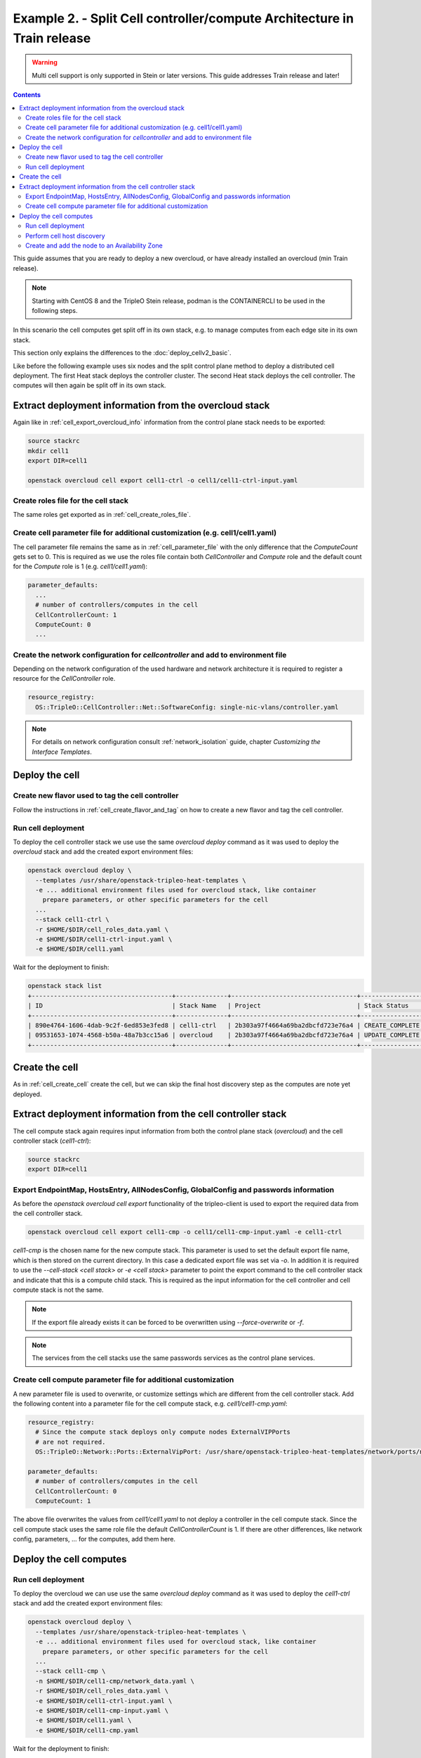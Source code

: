Example 2. - Split Cell controller/compute Architecture in Train release
========================================================================

.. warning::
  Multi cell support is only supported in Stein or later versions.
  This guide addresses Train release and later!

.. contents::
  :depth: 3
  :backlinks: none

This guide assumes that you are ready to deploy a new overcloud, or have
already installed an overcloud (min Train release).

.. note::

  Starting with CentOS 8 and the TripleO Stein release, podman is the CONTAINERCLI
  to be used in the following steps.

.. _advanced_cell_arch:

In this scenario the cell computes get split off in its own stack, e.g. to
manage computes from each edge site in its own stack.

This section only explains the differences to the :doc:`deploy_cellv2_basic`.

Like before the following example uses six nodes and the split control plane method
to deploy a distributed cell deployment. The first Heat stack deploys the controller
cluster. The second Heat stack deploys the cell controller. The computes will then
again be split off in its own stack.

.. _cell_export_cell_controller_info:

Extract deployment information from the overcloud stack
^^^^^^^^^^^^^^^^^^^^^^^^^^^^^^^^^^^^^^^^^^^^^^^^^^^^^^^

Again like in :ref:`cell_export_overcloud_info` information from the control
plane stack needs to be exported:

.. code-block:: bash

  source stackrc
  mkdir cell1
  export DIR=cell1

  openstack overcloud cell export cell1-ctrl -o cell1/cell1-ctrl-input.yaml


Create roles file for the cell stack
____________________________________

The same roles get exported as in :ref:`cell_create_roles_file`.

Create cell parameter file for additional customization (e.g. cell1/cell1.yaml)
_______________________________________________________________________________

The cell parameter file remains the same as in :ref:`cell_parameter_file` with
the only difference that the `ComputeCount` gets set to 0. This is required as
we use the roles file contain both `CellController` and `Compute` role and the
default count for the `Compute` role is 1 (e.g. `cell1/cell1.yaml`):

.. code-block:: yaml

  parameter_defaults:
    ...
    # number of controllers/computes in the cell
    CellControllerCount: 1
    ComputeCount: 0
    ...

Create the network configuration for `cellcontroller` and add to environment file
_________________________________________________________________________________
Depending on the network configuration of the used hardware and network
architecture it is required to register a resource for the `CellController`
role.

.. code-block:: yaml

  resource_registry:
    OS::TripleO::CellController::Net::SoftwareConfig: single-nic-vlans/controller.yaml

.. note::

  For details on network configuration consult :ref:`network_isolation` guide, chapter *Customizing the Interface Templates*.

Deploy the cell
^^^^^^^^^^^^^^^

Create new flavor used to tag the cell controller
_________________________________________________

Follow the instructions in :ref:`cell_create_flavor_and_tag` on how to create
a new flavor and tag the cell controller.

Run cell deployment
___________________
To deploy the cell controller stack we use use the same `overcloud deploy`
command as it was used to deploy the `overcloud` stack and add the created
export environment files:

.. code-block:: bash

    openstack overcloud deploy \
      --templates /usr/share/openstack-tripleo-heat-templates \
      -e ... additional environment files used for overcloud stack, like container
        prepare parameters, or other specific parameters for the cell
      ...
      --stack cell1-ctrl \
      -r $HOME/$DIR/cell_roles_data.yaml \
      -e $HOME/$DIR/cell1-ctrl-input.yaml \
      -e $HOME/$DIR/cell1.yaml

Wait for the deployment to finish:

.. code-block:: bash

  openstack stack list
  +--------------------------------------+--------------+----------------------------------+-----------------+----------------------+----------------------+
  | ID                                   | Stack Name   | Project                          | Stack Status    | Creation Time        | Updated Time         |
  +--------------------------------------+--------------+----------------------------------+-----------------+----------------------+----------------------+
  | 890e4764-1606-4dab-9c2f-6ed853e3fed8 | cell1-ctrl   | 2b303a97f4664a69ba2dbcfd723e76a4 | CREATE_COMPLETE | 2019-02-12T08:35:32Z | None                 |
  | 09531653-1074-4568-b50a-48a7b3cc15a6 | overcloud    | 2b303a97f4664a69ba2dbcfd723e76a4 | UPDATE_COMPLETE | 2019-02-09T09:52:56Z | 2019-02-11T08:33:37Z |
  +--------------------------------------+--------------+----------------------------------+-----------------+----------------------+----------------------+

Create the cell
^^^^^^^^^^^^^^^
As in :ref:`cell_create_cell` create the cell, but we can skip the final host
discovery step as the computes are note yet deployed.

Extract deployment information from the cell controller stack
^^^^^^^^^^^^^^^^^^^^^^^^^^^^^^^^^^^^^^^^^^^^^^^^^^^^^^^^^^^^^
The cell compute stack again requires input information from both the control
plane stack (`overcloud`) and the cell controller stack (`cell1-ctrl`):

.. code-block:: bash

  source stackrc
  export DIR=cell1

Export EndpointMap, HostsEntry, AllNodesConfig, GlobalConfig and passwords information
______________________________________________________________________________________
As before the `openstack overcloud cell export` functionality of the tripleo-client
is used to export the required data from the cell controller stack.

.. code-block:: bash

  openstack overcloud cell export cell1-cmp -o cell1/cell1-cmp-input.yaml -e cell1-ctrl

`cell1-cmp` is the chosen name for the new compute stack. This parameter is used to
set the default export file name, which is then stored on the current directory.
In this case a dedicated export file was set via `-o`.
In addition it is required to use the `--cell-stack <cell stack>` or `-e <cell stack>`
parameter to point the export command to the cell controller stack and indicate
that this is a compute child stack. This is required as the input information for
the cell controller and cell compute stack is not the same.

.. note::

  If the export file already exists it can be forced to be overwritten using
  `--force-overwrite` or `-f`.

.. note::

  The services from the cell stacks use the same passwords services as the
  control plane services.

Create cell compute parameter file for additional customization
_______________________________________________________________
A new parameter file is used to overwrite, or customize settings which are
different from the cell controller stack. Add the following content into
a parameter file for the cell compute stack, e.g. `cell1/cell1-cmp.yaml`:

.. code-block:: yaml

  resource_registry:
    # Since the compute stack deploys only compute nodes ExternalVIPPorts
    # are not required.
    OS::TripleO::Network::Ports::ExternalVipPort: /usr/share/openstack-tripleo-heat-templates/network/ports/noop.yaml

  parameter_defaults:
    # number of controllers/computes in the cell
    CellControllerCount: 0
    ComputeCount: 1

The above file overwrites the values from `cell1/cell1.yaml` to not deploy
a controller in the cell compute stack. Since the cell compute stack uses
the same role file the default `CellControllerCount` is 1.
If there are other differences, like network config, parameters,  ... for
the computes, add them here.

Deploy the cell computes
^^^^^^^^^^^^^^^^^^^^^^^^

Run cell deployment
___________________
To deploy the overcloud we can use use the same `overcloud deploy` command as
it was used to deploy the `cell1-ctrl` stack and add the created export
environment files:

.. code-block:: bash

    openstack overcloud deploy \
      --templates /usr/share/openstack-tripleo-heat-templates \
      -e ... additional environment files used for overcloud stack, like container
        prepare parameters, or other specific parameters for the cell
      ...
      --stack cell1-cmp \
      -n $HOME/$DIR/cell1-cmp/network_data.yaml \
      -r $HOME/$DIR/cell_roles_data.yaml \
      -e $HOME/$DIR/cell1-ctrl-input.yaml \
      -e $HOME/$DIR/cell1-cmp-input.yaml \
      -e $HOME/$DIR/cell1.yaml \
      -e $HOME/$DIR/cell1-cmp.yaml

Wait for the deployment to finish:

.. code-block:: bash

  openstack stack list
  +--------------------------------------+--------------+----------------------------------+-----------------+----------------------+----------------------+
  | ID                                   | Stack Name   | Project                          | Stack Status    | Creation Time        | Updated Time         |
  +--------------------------------------+--------------+----------------------------------+-----------------+----------------------+----------------------+
  | 790e4764-2345-4dab-7c2f-7ed853e7e778 | cell1-cmp    | 2b303a97f4664a69ba2dbcfd723e76a4 | CREATE_COMPLETE | 2019-02-12T08:35:32Z | None                 |
  | 890e4764-1606-4dab-9c2f-6ed853e3fed8 | cell1-ctrl   | 2b303a97f4664a69ba2dbcfd723e76a4 | CREATE_COMPLETE | 2019-02-12T08:35:32Z | None                 |
  | 09531653-1074-4568-b50a-48a7b3cc15a6 | overcloud    | 2b303a97f4664a69ba2dbcfd723e76a4 | UPDATE_COMPLETE | 2019-02-09T09:52:56Z | 2019-02-11T08:33:37Z |
  +--------------------------------------+--------------+----------------------------------+-----------------+----------------------+----------------------+

Perform cell host discovery
___________________________
The final step is to discover the computes deployed in the cell. Run the host discovery
as explained in :ref:`cell_host_discovery`.

Create and add the node to an Availability Zone
_______________________________________________
After a cell got provisioned, it is required to create an availability zone for the
compute stack, it is not enough to just create an availability zone for the complete
cell. In this used case we want to make sure an instance created in the compute group,
stays in it when performing a migration. Check :ref:`cell_availability_zone` on more
about how to create an availability zone and add the node.

After that the cell is deployed and can be used.

.. note::

  Migrating instances between cells is not supported. To move an instance to
  a different cell it needs to be re-created in the new target cell.

